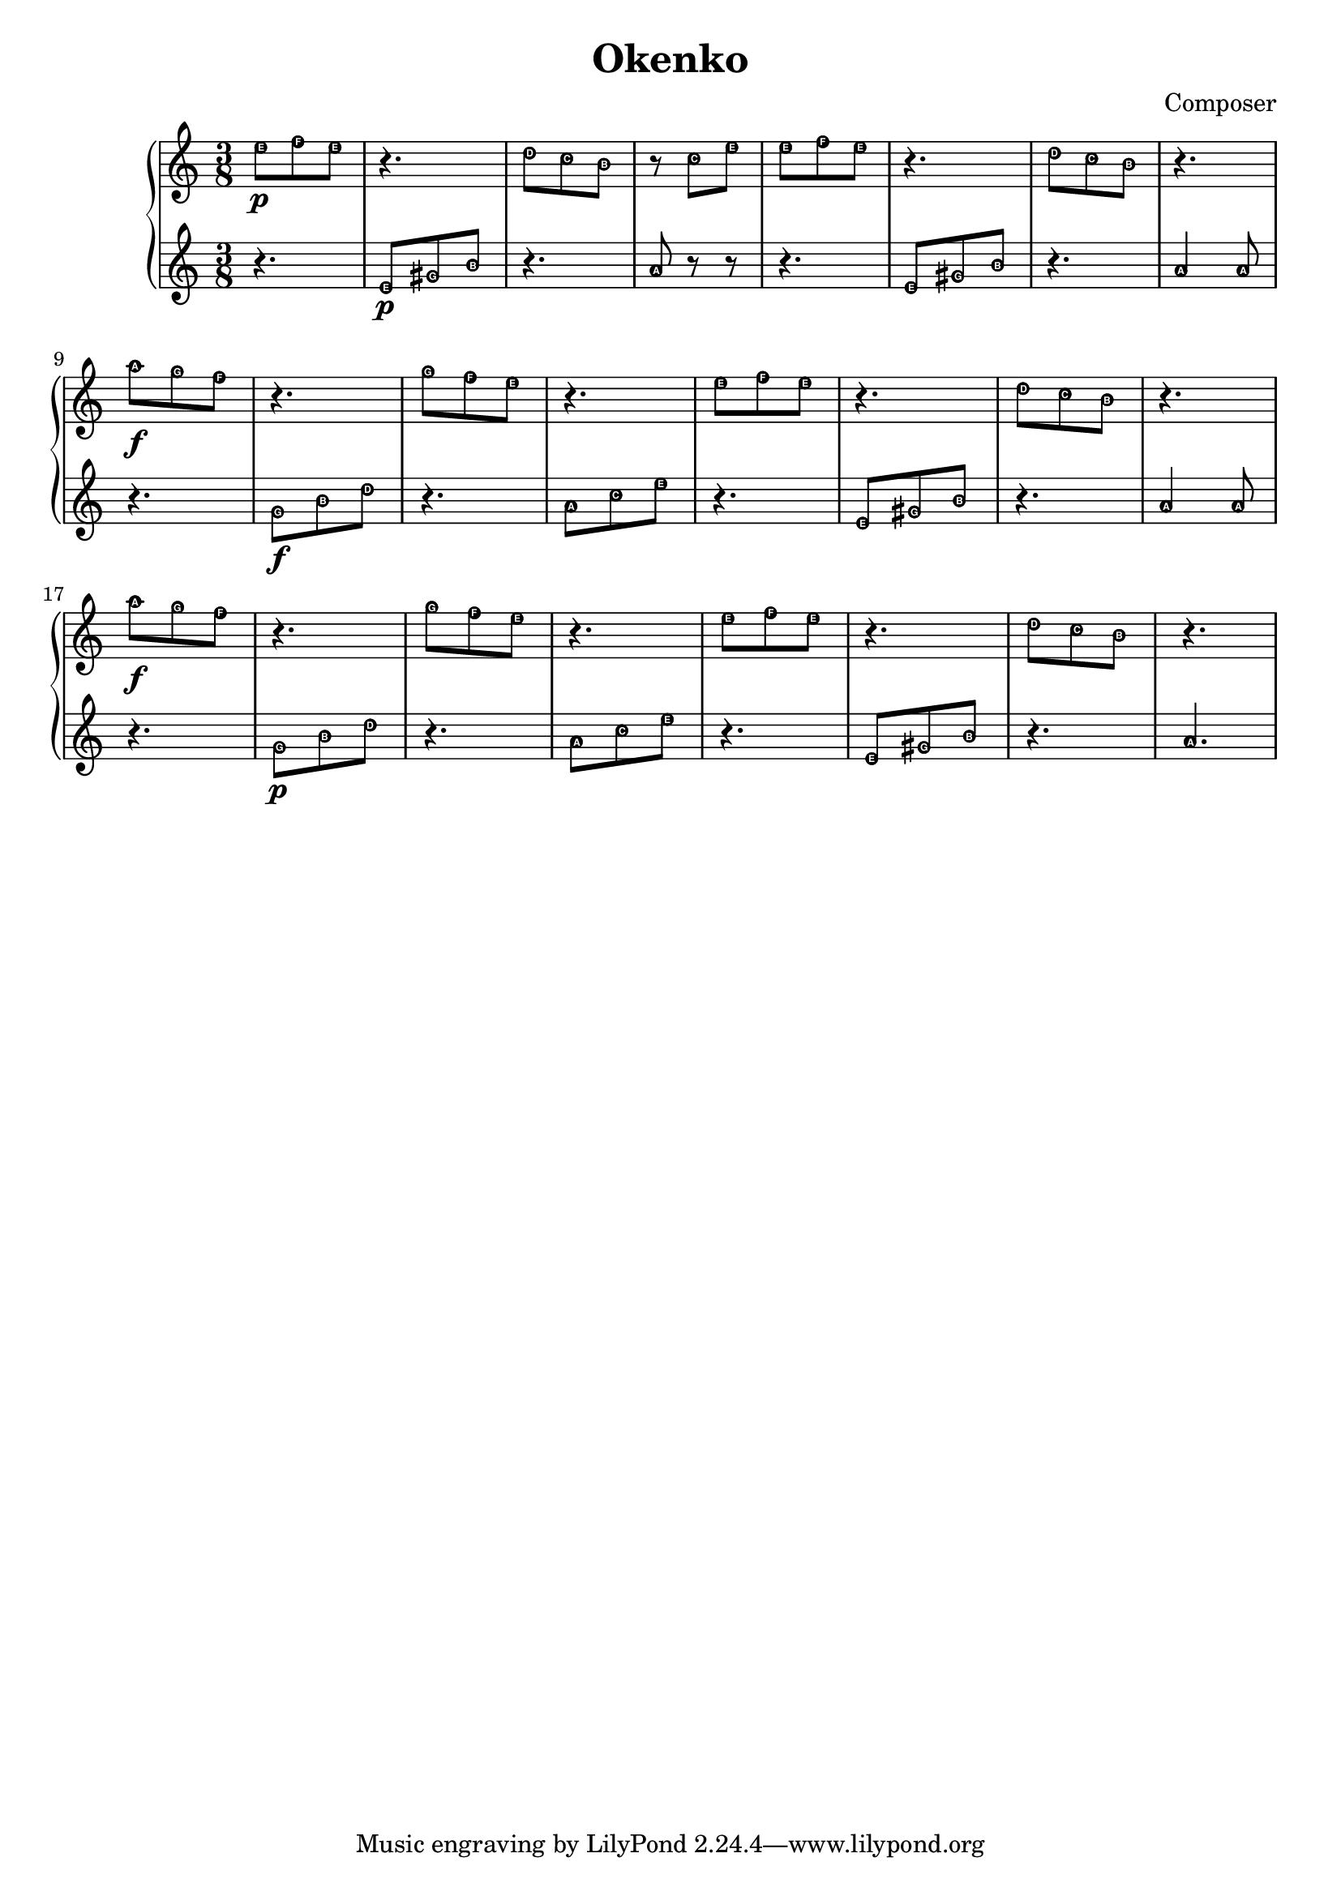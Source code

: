 \header {
  title = "Okenko"
  composer = "Composer"
}

hudba = {

\time 3/8 
  \new PianoStaff <<
    \new Staff { 
\relative c'' { \easyHeadsOn  
e8 \p [f e] | r4. | d8[c b] | r8 c8[e] | e8[f e] | r4.| d8[c b] | r4. |\break
a'8 \f[g f] r4. | g8[f e] | r4.| e8[f e] | r4. | d8[c b] | r4. |
a'8 \f[g f] | r4. | g8[f e]| r4. | e8[f e] | r4. | d8[c b]| r4.

  }}
 \new Staff {\clef violin \easyHeadsOn
\relative c' {
r4. | e8 \p [gis b] | r4. | a8 r8 r8 | r4. | e8 [gis b] |r4.| a4 a8 |
r4. | g8 \f[b d]| r4.| a8[c e] | r4.| e,8[gis b] r4.| a4 a8| \break
r4. | g8 \p[b d]| r4.| a8[c e] | r4.| e,8[gis b] r4.| a4.| \break


 }}
 
 >>

}

\score {

\hudba

  \layout {}
  \midi {}
}